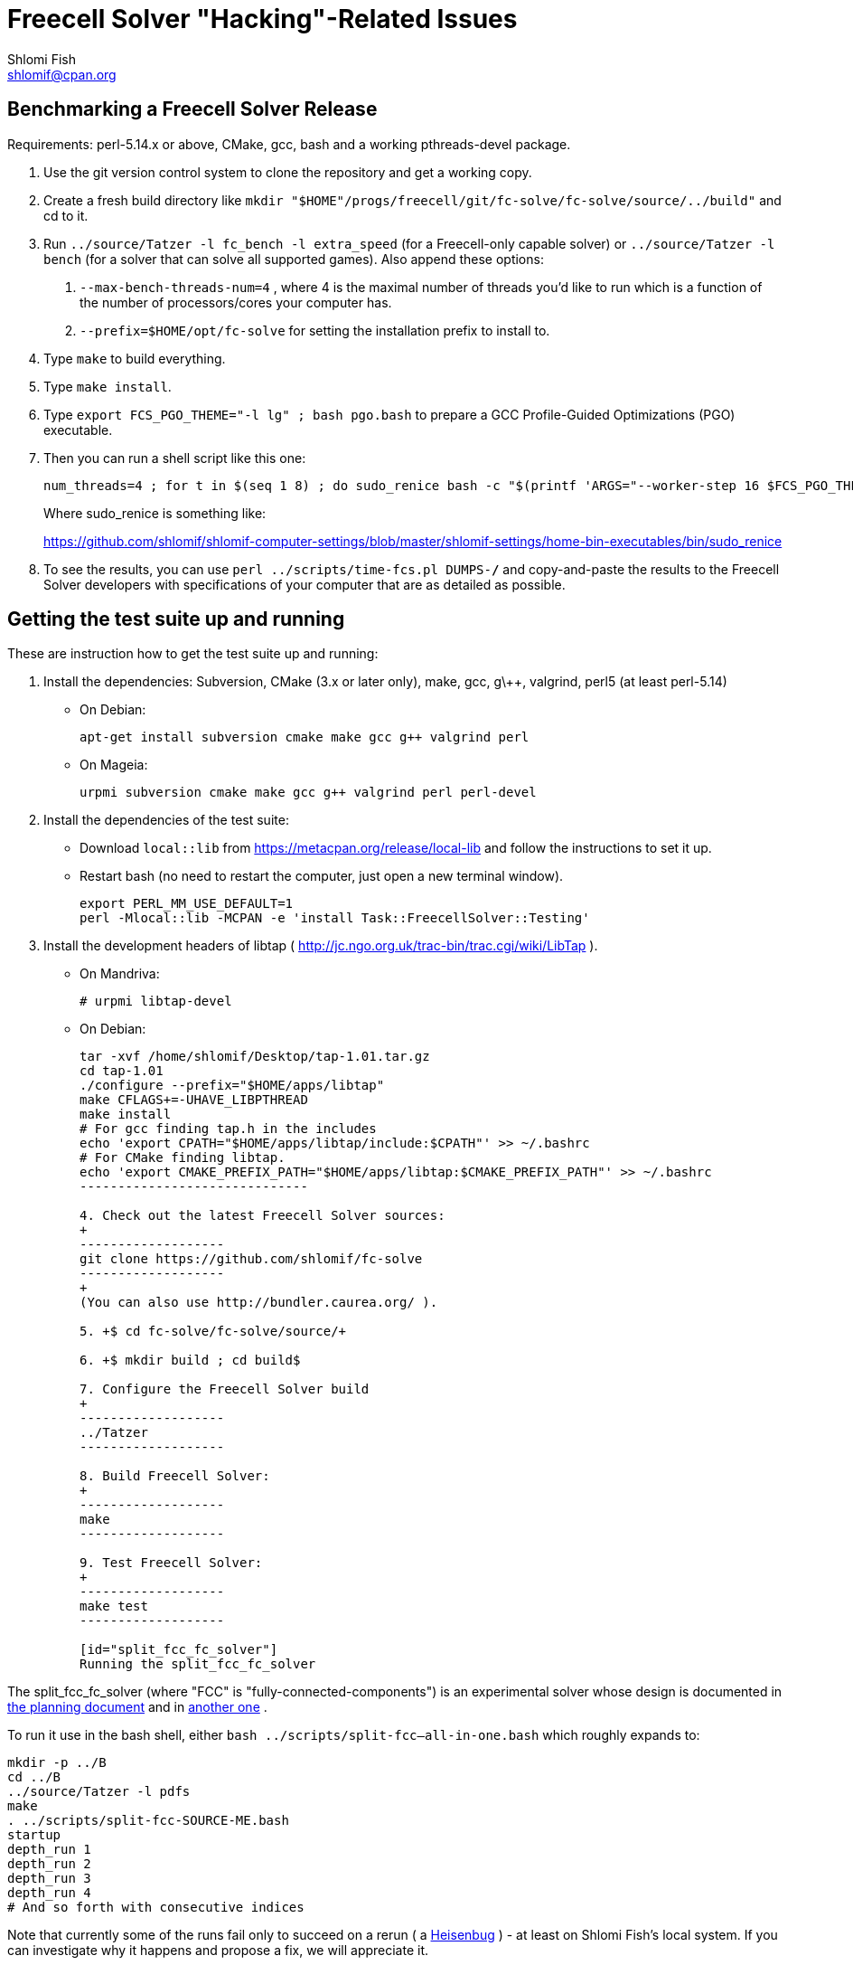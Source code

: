Freecell Solver "Hacking"-Related Issues
========================================
Shlomi Fish <shlomif@cpan.org>
:Date: 2016-09-22
:Revision: $Id$

[id="benchmarking"]
Benchmarking a Freecell Solver Release
--------------------------------------

Requirements: perl-5.14.x or above, CMake, gcc, bash and a working
pthreads-devel package.

1. Use the git version control system to clone the repository and get a working
copy.

2. Create a fresh build directory like
+mkdir "$HOME"/progs/freecell/git/fc-solve/fc-solve/source/../build"+
and cd to it.

3. Run +../source/Tatzer -l fc_bench -l extra_speed+ (for a Freecell-only capable solver)
or +../source/Tatzer -l bench+ (for a solver that can solve all supported
games). Also append these options:
+
    a. +--max-bench-threads-num=4+ , where 4 is the maximal
    number of threads you'd like to run which is a function of the number of
    processors/cores your computer has.
+
    b. +--prefix=$HOME/opt/fc-solve+ for setting the installation prefix to
    install to.

4. Type +make+ to build everything.

5. Type +make install+.

6. Type +export FCS_PGO_THEME="-l lg" ;  bash pgo.bash+ to prepare a GCC Profile-Guided Optimizations (PGO)
executable.

7. Then you can run a shell script like this one:
+
--------------------------------------
num_threads=4 ; for t in $(seq 1 8) ; do sudo_renice bash -c "$(printf 'ARGS="--worker-step 16 $FCS_PGO_THEME" bash ../scripts/time-threads-num.bash %d %d' $num_threads $num_threads)" ; done
--------------------------------------
+
Where sudo_renice is something like:
+
https://github.com/shlomif/shlomif-computer-settings/blob/master/shlomif-settings/home-bin-executables/bin/sudo_renice

8. To see the results, you can use +perl ../scripts/time-fcs.pl
DUMPS-*/*+ and copy-and-paste the results to the Freecell Solver developers
with specifications of your computer that are as detailed as possible.

[id="test_suite"]
Getting the test suite up and running
-------------------------------------

These are instruction how to get the test suite up and running:

1. Install the dependencies: Subversion, CMake (3.x or later only), make,
gcc, g\++, valgrind, perl5 (at least perl-5.14)
+
* On Debian:
+
--------------------
apt-get install subversion cmake make gcc g++ valgrind perl
--------------------
+
* On Mageia:
+
-------------------
urpmi subversion cmake make gcc g++ valgrind perl perl-devel
-------------------

2. Install the dependencies of the test suite:
+
* Download +local::lib+ from https://metacpan.org/release/local-lib
and follow the instructions to set it up.
+
* Restart bash (no need to restart the computer, just open a new terminal
window).
+
----------
export PERL_MM_USE_DEFAULT=1
perl -Mlocal::lib -MCPAN -e 'install Task::FreecellSolver::Testing'
----------

3. Install the development headers of
libtap ( http://jc.ngo.org.uk/trac-bin/trac.cgi/wiki/LibTap ).
+
* On Mandriva:
+
    # urpmi libtap-devel
+
* On Debian:
+
-------------------------------
tar -xvf /home/shlomif/Desktop/tap-1.01.tar.gz
cd tap-1.01
./configure --prefix="$HOME/apps/libtap"
make CFLAGS+=-UHAVE_LIBPTHREAD
make install
# For gcc finding tap.h in the includes
echo 'export CPATH="$HOME/apps/libtap/include:$CPATH"' >> ~/.bashrc
# For CMake finding libtap.
echo 'export CMAKE_PREFIX_PATH="$HOME/apps/libtap:$CMAKE_PREFIX_PATH"' >> ~/.bashrc
------------------------------

4. Check out the latest Freecell Solver sources:
+
-------------------
git clone https://github.com/shlomif/fc-solve
-------------------
+
(You can also use http://bundler.caurea.org/ ).

5. +$ cd fc-solve/fc-solve/source/+

6. +$ mkdir build ; cd build$

7. Configure the Freecell Solver build
+
-------------------
../Tatzer
-------------------

8. Build Freecell Solver:
+
-------------------
make
-------------------

9. Test Freecell Solver:
+
-------------------
make test
-------------------

[id="split_fcc_fc_solver"]
Running the split_fcc_fc_solver
-------------------------------

The split_fcc_fc_solver (where "FCC" is "fully-connected-components") is
an experimental solver whose design is documented in link:../docs/split-fully-connected-components-based-solver-planning.txt[the planning document]
and in link:../docs/fully-connected-components-based-solver-planning.txt[another one] .

To run it use in the bash shell, either +bash ../scripts/split-fcc--all-in-one.bash+ which roughly expands to:

------------------------------------
mkdir -p ../B
cd ../B
../source/Tatzer -l pdfs
make
. ../scripts/split-fcc-SOURCE-ME.bash
startup
depth_run 1
depth_run 2
depth_run 3
depth_run 4
# And so forth with consecutive indices
------------------------------------

Note that currently some of the runs fail only to succeed on a rerun (
a https://en.wikipedia.org/wiki/Heisenbug[Heisenbug] ) - at least on
Shlomi Fish's local system. If you can investigate why it happens and propose a
fix, we will appreciate it.

[id="style_guidelines"]
Style Guidelines
----------------

Freecell Solver uses its own style (largely based on the Allman style:
http://en.wikipedia.org/wiki/Indent_style#Allman_style ),
based on the preferences of its primary author (Shlomi Fish). The style is
largely enforced by the "clang-format" formatter (using its 6.0.1 version
currently). Some guidelines for the style will be given here.

[id="four-spaces"]
4 Spaces for Indentation
~~~~~~~~~~~~~~~~~~~~~~~~

The Freecell Solver source code should be kept free of horizontal
tabs (\t, HT, \x09) and use spaces alone. Furthermore, there should be
a 4 wide space indentation inside blocks:

----------------
if (COND())
{
    int i;

    printf("%s\n", "COND() is successful!");

    for (i=0 ; i < 10 ; i++)
    {
        ...
    }
}
----------------

[id="curly-braces"]
Curly Braces Alignment
~~~~~~~~~~~~~~~~~~~~~~

The opening curly brace of an if-statement or a for-statement should be
placed below the statement on the same level as the other line, and the
inner block indented by 4 spaces. A good example can be found in the previous
section. Here are some bad examples:

----------------
if ( COND() ) {
    /* Bad because the opening brace is on the same line.
}
----------------

----------------
if ( COND() )
    {
    /* Bad because the left and right braces are indented along with
    the block. */
    printf(....)
    }
----------------

----------------
/* GNU Style - fear and loathing. */
if ( COND() )
  {
    printf(....)
  }
----------------

[id="comments-precede"]
Comments should precede the lines performing the action
~~~~~~~~~~~~~~~~~~~~~~~~~~~~~~~~~~~~~~~~~~~~~~~~~~~~~~~

Comments should come one line before the line that they explain:

----------------
/* Check if it can be moved to something on the same stack */
for ( dc = 0 ; dc < c-1 ; dc++ )
{
    .
    .
    .
}
----------------

+TODO: Fill in+

[id="one-line-clauses"]
One line clauses should be avoided
~~~~~~~~~~~~~~~~~~~~~~~~~~~~~~~~~~

One should avoid one-line clauses inside the clauses of +if+, +else+,
+elsif+, +while+, etc. Instead one should wrap the single statements inside
blocks. This is to avoid common errors with extraneous semicolons:

----------------
/* Bad: */
if (COND())
    printf ("%s\n", "Success!");

/* Good: */
if (COND())
{
    printf ("%s\n", "Success!");
}

/* Bad: */
while (COND())
    printf("%s\n", "I'm still running.");

/* Good: */
while (COND())
{
    printf("%s\n", "I'm still running.");
}
----------------

[id="id-naming"]
Identifier Naming Conventions
~~~~~~~~~~~~~~~~~~~~~~~~~~~~~

Here are some naming conventions for identifiers:

1. Please do not use capital letters (including not +CamelCase+) - use
all lowercase letters with words separated by underscores. Remember, C is
case sensitive.

2. Note, however, that comments should be phrased in proper English, with
proper Capitalization and distinction between uppercase and lowercase
letters. So should the rest of the Freecell Solver internal and external
documentation.

3. Some commonly used abbreviations:

----------------
max - maximum
num - numbers
cols - columns
dest - destination
src - source
ds - dest stack
stack - usually the source stack
ptr - pointer
val - value
c - the card index/position within the column
befs - Best First Search (one of the types of searches used by Freecell Solver)
a_star - also refers to "befs" from historical reasons (should be converted
to "befs" in the non-external interface.)
dfs - Depth-First Search (one of the types of searches used by Freecell Solver)
----------------

[id="if-0"]
Don't comment-out - use #if 0 to temporarily remove code
~~~~~~~~~~~~~~~~~~~~~~~~~~~~~~~~~~~~~~~~~~~~~~~~~~~~~~~~

Code should not be commented-out using gigantic +/* ... */+ comments. Instead,
it should be out-blocked using +#if 0...#endif+.

In Perl code, one can use the following POD paradigm to remove a block of
code:

----------------
=begin Removed

Removed code here.

=end Removed

=cut
----------------
